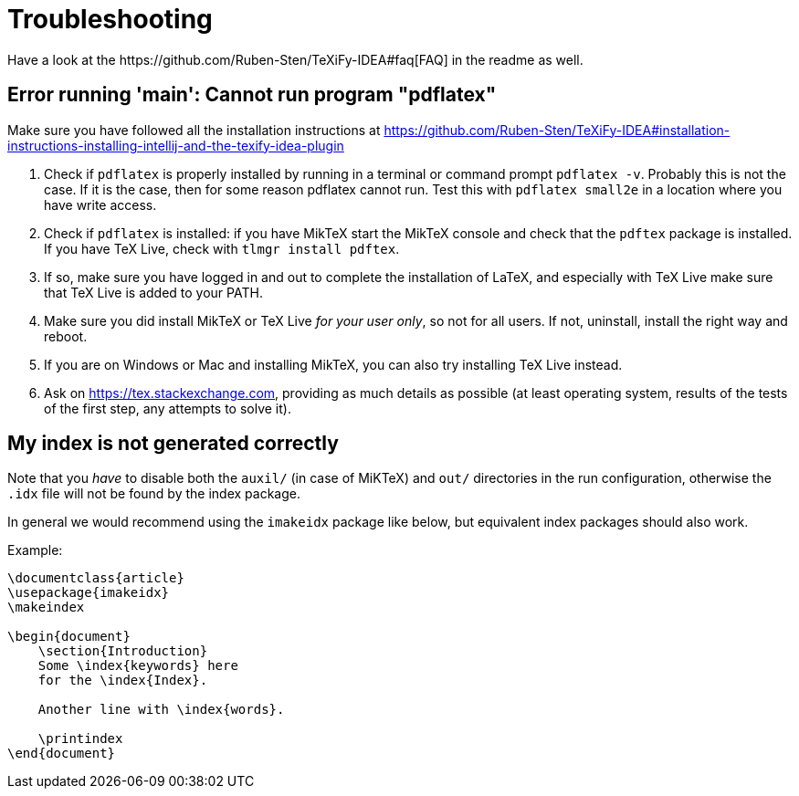 = Troubleshooting
Have a look at the https://github.com/Ruben-Sten/TeXiFy-IDEA#faq[FAQ] in the readme as well.

== Error running 'main': Cannot run program "pdflatex"

Make sure you have followed all the installation instructions at https://github.com/Ruben-Sten/TeXiFy-IDEA#installation-instructions-installing-intellij-and-the-texify-idea-plugin

. Check if `pdflatex` is properly installed by running in a terminal or command prompt `pdflatex -v`. Probably this is not the case. If it is the case, then for some reason pdflatex cannot run. Test this with `pdflatex small2e` in a location where you have write access.
. Check if `pdflatex` is installed: if you have MikTeX start the MikTeX console and check that the `pdftex` package is installed. If you have TeX Live, check with `tlmgr install pdftex`.
. If so, make sure you have logged in and out to complete the installation of LaTeX, and especially with TeX Live make sure that TeX Live is added to your PATH.
. Make sure you did install MikTeX or TeX Live _for your user only_, so not for all users. If not, uninstall, install the right way and reboot.
. If you are on Windows or Mac and installing MikTeX, you can also try installing TeX Live instead.
. Ask on https://tex.stackexchange.com, providing as much details as possible (at least operating system, results of the tests of the first step, any attempts to solve it).

== My index is not generated correctly

Note that you _have_ to disable both the `auxil/` (in case of MiKTeX) and `out/` directories in the run configuration, otherwise the `.idx` file will not be found by the index package.

In general we would recommend using the `imakeidx` package like below, but equivalent index packages should also work.

Example:
[source,latex]
----
\documentclass{article}
\usepackage{imakeidx}
\makeindex

\begin{document}
    \section{Introduction}
    Some \index{keywords} here
    for the \index{Index}.

    Another line with \index{words}.

    \printindex
\end{document}
----

